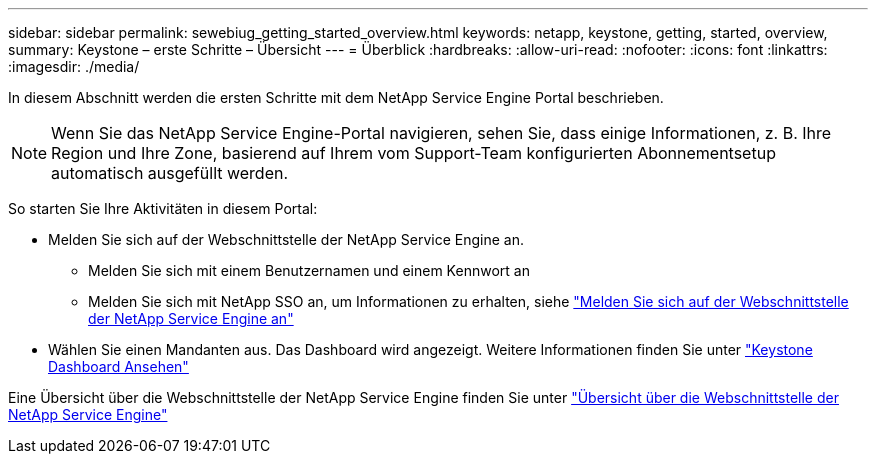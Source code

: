 ---
sidebar: sidebar 
permalink: sewebiug_getting_started_overview.html 
keywords: netapp, keystone, getting, started, overview, 
summary: Keystone – erste Schritte – Übersicht 
---
= Überblick
:hardbreaks:
:allow-uri-read: 
:nofooter: 
:icons: font
:linkattrs: 
:imagesdir: ./media/


[role="lead"]
In diesem Abschnitt werden die ersten Schritte mit dem NetApp Service Engine Portal beschrieben.


NOTE: Wenn Sie das NetApp Service Engine-Portal navigieren, sehen Sie, dass einige Informationen, z. B. Ihre Region und Ihre Zone, basierend auf Ihrem vom Support-Team konfigurierten Abonnementsetup automatisch ausgefüllt werden.

So starten Sie Ihre Aktivitäten in diesem Portal:

* Melden Sie sich auf der Webschnittstelle der NetApp Service Engine an.
+
** Melden Sie sich mit einem Benutzernamen und einem Kennwort an
** Melden Sie sich mit NetApp SSO an, um Informationen zu erhalten, siehe link:sewebiug_log_in_to_the_netapp_service_engine_web_interface.html["Melden Sie sich auf der Webschnittstelle der NetApp Service Engine an"]


* Wählen Sie einen Mandanten aus. Das Dashboard wird angezeigt. Weitere Informationen finden Sie unter link:sewebiug_dashboard.html["Keystone Dashboard Ansehen"]


Eine Übersicht über die Webschnittstelle der NetApp Service Engine finden Sie unter link:sewebiug_netapp_service_engine_web_interface_overview.html["Übersicht über die Webschnittstelle der NetApp Service Engine"]
